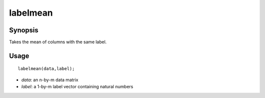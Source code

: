 .. _labelmean:

labelmean
==============================

Synopsis
---------

Takes the mean of columns with the same label. 

Usage 
----------
::

    labelmean(data,label);

- *data*: an n-by-m data matrix
- *label*: a 1-by-m label vector containing natural numbers

